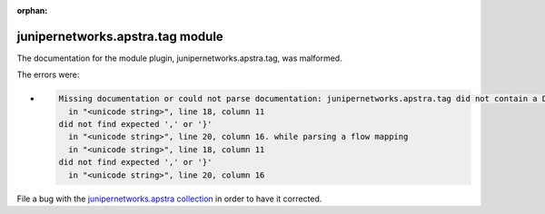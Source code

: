 .. Document meta section

:orphan:

.. Document body

.. Anchors

.. _ansible_collections.junipernetworks.apstra.tag_module:

.. Title

junipernetworks.apstra.tag module
+++++++++++++++++++++++++++++++++


The documentation for the module plugin, junipernetworks.apstra.tag,  was malformed.

The errors were:

* .. code-block:: text

        Missing documentation or could not parse documentation: junipernetworks.apstra.tag did not contain a DOCUMENTATION attribute (/Users/ejacques/.ansible/collections/ansible_collections/junipernetworks/apstra/plugins/modules/tag.py). Unable to parse documentation in python file '/Users/ejacques/.ansible/collections/ansible_collections/junipernetworks/apstra/plugins/modules/tag.py': while parsing a flow mapping
          in "<unicode string>", line 18, column 11
        did not find expected ',' or '}'
          in "<unicode string>", line 20, column 16. while parsing a flow mapping
          in "<unicode string>", line 18, column 11
        did not find expected ',' or '}'
          in "<unicode string>", line 20, column 16


File a bug with the `junipernetworks.apstra collection <https://github.com/Juniper/apstra-ansible-collection/issues>`_ in order to have it corrected.
